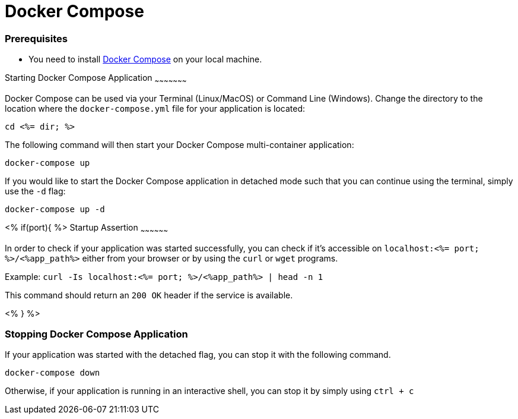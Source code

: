 Docker Compose
=============


Prerequisites
~~~~~~~~~~~~~~
* You need to install https://docs.docker.com/compose/install/#install-compose[Docker Compose] on your local machine.

Starting Docker Compose Application
~~~~~~~~~~~~~~~~~~~~~

Docker Compose can be used via your Terminal (Linux/MacOS) or Command Line (Windows). Change the directory to the location where the `docker-compose.yml` file for your application is located:

`cd <%= dir; %>`

The following command will then start your Docker Compose multi-container application:

`docker-compose up`

If you would like to start the Docker Compose application in detached mode such that you can continue using the terminal, simply use the `-d` flag:

`docker-compose up -d`

<% if(port){ %>
Startup Assertion
~~~~~~~~~~~~~~~~~~

In order to check if your application was started successfully, you can check if it's accessible on `localhost:<%= port; %>/<%app_path%>` either from your browser or by using the `curl` or `wget` programs.

Example: `curl -Is localhost:<%= port; %>/<%app_path%> | head -n 1`

This command should return an `200 OK` header if the service is available.

<% } %>

Stopping Docker Compose Application
~~~~~~~~~~~~~~~~~~~~~~~~~~~~~~~~~~~~

If your application was started with the detached flag, you can stop it with the following command.

`docker-compose down`

Otherwise, if your application is running in an interactive shell, you can stop it by simply using `ctrl + c`
